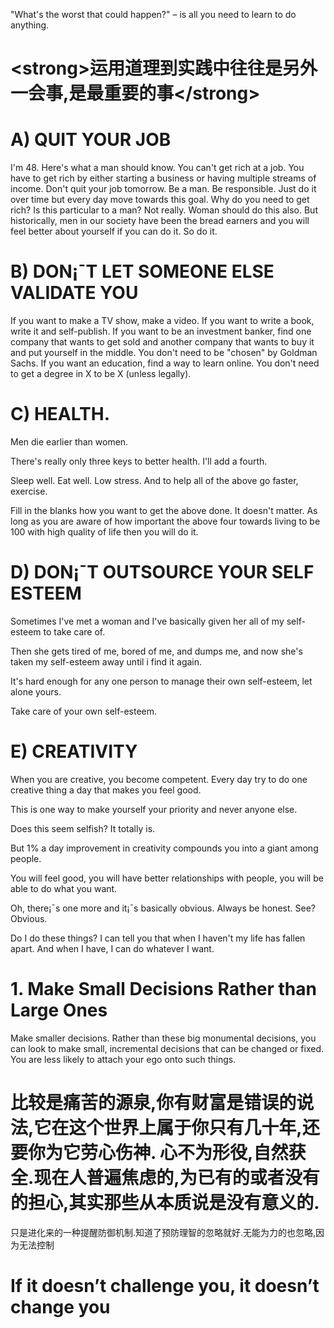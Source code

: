 "What's the worst that could happen?" -- is all you need to learn to do anything.

* <strong>运用道理到实践中往往是另外一会事,是最重要的事</strong>
* A) QUIT YOUR JOB
I'm 48. Here's what a man should know.
You can't get rich at a job. You have to get rich by either starting a business or having multiple streams of income.
Don't quit your job tomorrow. Be a man. Be responsible. Just do it over time but every day move towards this goal.
Why do you need to get rich? Is this particular to a man?
Not really. Woman should do this also. But historically, men in our society have been the bread earners and you will feel better about yourself if you can do it.
So do it.

* B) DON¡¯T LET SOMEONE ELSE VALIDATE YOU
If you want to make a TV show, make a video. If you want to write a book, write it and self-publish.
If you want to be an investment banker, find one company that wants to get sold and another company that wants to buy it and put yourself in the middle. You don't need to be "chosen" by Goldman Sachs.
If you want an education, find a way to learn online. You don't need to get a degree in X to be X (unless legally).

* C) HEALTH.

Men die earlier than women.

There's really only three keys to better health. I'll add a fourth.

Sleep well. Eat well. Low stress. And to help all of the above go faster, exercise.

Fill in the blanks how you want to get the above done. It doesn't matter. As long as you are aware of how important the above four towards living to be 100 with high quality of life then you will do it.

* D) DON¡¯T OUTSOURCE YOUR SELF ESTEEM

Sometimes I've met a woman and I've basically given her all of my self-esteem to take care of.

Then she gets tired of me, bored of me, and dumps me, and now she's taken my self-esteem away until i find it again.

It's hard enough for any one person to manage their own self-esteem, let alone yours.

Take care of your own self-esteem.

* E) CREATIVITY

When you are creative, you become competent. Every day try to do one creative thing a day that makes you feel good.

This is one way to make yourself your priority and never anyone else.

Does this seem selfish? It totally is.

But 1% a day improvement in creativity compounds you into a giant among people.

You will feel good, you will have better relationships with people, you will be able to do what you want.

Oh, there¡¯s one more and it¡¯s basically obvious. Always be honest. See? Obvious.

Do I do these things? I can tell you that when I haven't my life has fallen apart. And when I have, I can do whatever I want.

* 1. Make Small Decisions Rather than Large Ones
Make smaller decisions. Rather than these big monumental decisions, you can look to make small, incremental decisions that can be changed or fixed. You are less likely to attach your ego onto such things.

* 比较是痛苦的源泉,你有财富是错误的说法,它在这个世界上属于你只有几十年,还要你为它劳心伤神. 心不为形役,自然获全.现在人普遍焦虑的,为已有的或者没有的担心,其实那些从本质说是没有意义的.
只是进化来的一种提醒防御机制.知道了预防理智的忽略就好.无能为力的也忽略,因为无法控制
* If it doesn’t challenge you, it doesn’t change you
